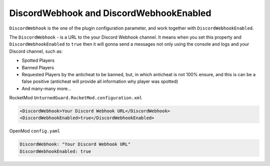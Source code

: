 DiscordWebhook and DiscordWebhookEnabled
========================================

``DiscordWebhook`` is the one of the plugin configuration parameter, and work together with ``DiscordWebhookEnabled``.

The ``DiscordWebhook`` - is a URL to the your Discord Webhook channel. It means when you set this property and ``DiscordWebhookEnabled`` to ``true`` then it will gonna send a messages not only using the console and logs and your Discord channel, such as:

- Spotted Players
- Banned Players
- Requested Players by the anticheat to be banned, but, in which anticheat is not 100% ensure, and this is can be a false positive (anticheat will provide all information why player was spotted)
- And many-many more...


RocketMod ``UnturnedGuard.RocketMod.configuration.xml``

.. code-block:: xml

	<DiscordWebhook>Your Discord Webhook URL</DiscordWebhook>
	<DiscordWebhookEnabled>true</DiscordWebhookEnabled>


OpenMod ``config.yaml``

.. code-block:: yaml

	DiscordWebhook: "Your Discord Webhook URL"
	DiscordWebhookEnabled: true